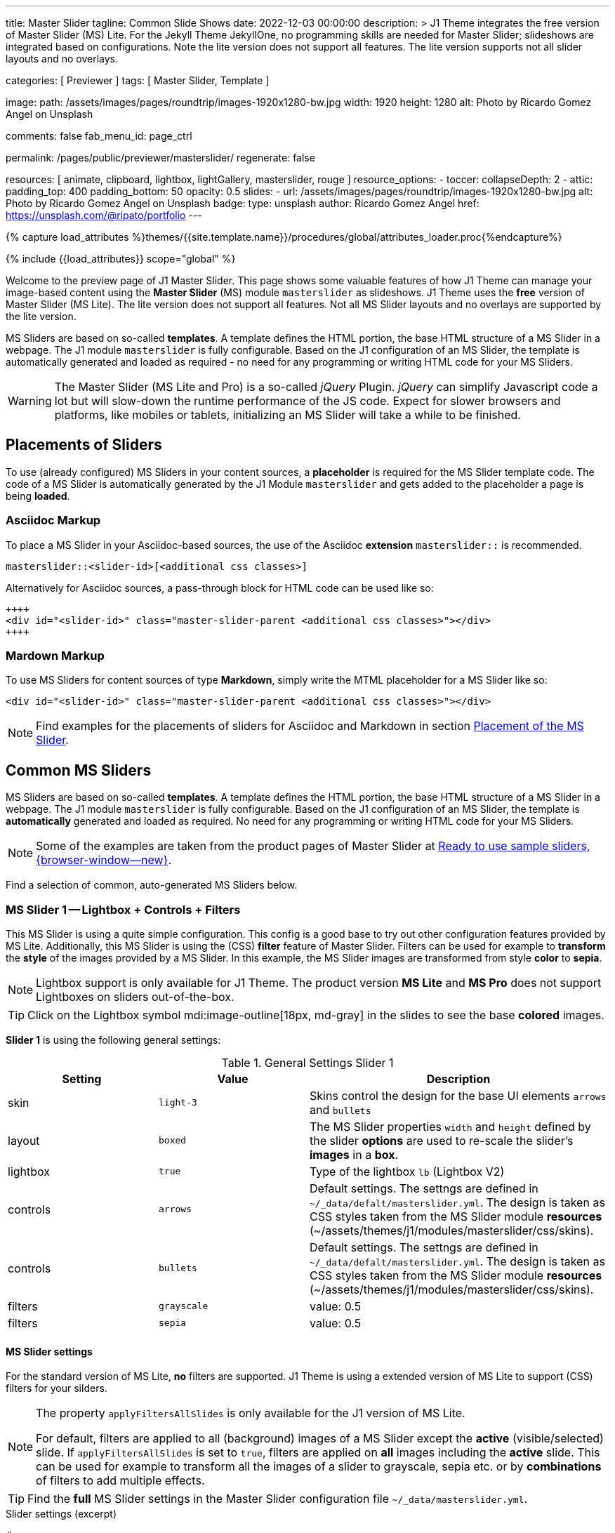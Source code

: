 ---
title:                                  Master Slider
tagline:                                Common Slide Shows
date:                                   2022-12-03 00:00:00
description: >
                                        J1 Theme integrates the free version of Master Slider (MS) Lite.
                                        For the Jekyll Theme JekyllOne, no programming skills are needed
                                        for Master Slider; slideshows are integrated based on configurations.
                                        Note the lite version does not support all features. The lite version
                                        supports not all slider layouts and no overlays.

categories:                             [ Previewer ]
tags:                                   [ Master Slider, Template ]

image:
  path:                                 /assets/images/pages/roundtrip/images-1920x1280-bw.jpg
  width:                                1920
  height:                               1280
  alt:                                  Photo by Ricardo Gomez Angel on Unsplash

comments:                               false
fab_menu_id:                            page_ctrl

permalink:                              /pages/public/previewer/masterslider/
regenerate:                             false

resources:                              [ animate, clipboard, lightbox, lightGallery, masterslider, rouge ]
resource_options:
  - toccer:
      collapseDepth:                    2
  - attic:
      padding_top:                      400
      padding_bottom:                   50
      opacity:                          0.5
      slides:
        - url:                          /assets/images/pages/roundtrip/images-1920x1280-bw.jpg
          alt:                          Photo by Ricardo Gomez Angel on Unsplash
          badge:
            type:                       unsplash
            author:                     Ricardo Gomez Angel
            href:                       https://unsplash.com/@ripato/portfolio
---

// Page Initializer
// =============================================================================
// Enable the Liquid Preprocessor
:page-liquid:

// Set (local) page attributes here
// -----------------------------------------------------------------------------
// :page--attr:                         <attr-value>
:ms-slider--previewer:                  https://jekyll.one/pages/public/previewer/masterslider/
:ms-module--documentation:              https://jekyll.one/pages/public/manuals/modules/masterslider/
:ms-product--template-examples:         http://masterslider.com/extra/templates/?utm_source=mslite&utm_medium=lite&utm_content=free_demo&utm_campaign=masterslider

//  Load Liquid procedures
// -----------------------------------------------------------------------------
{% capture load_attributes %}themes/{{site.template.name}}/procedures/global/attributes_loader.proc{%endcapture%}

// Load page attributes
// -----------------------------------------------------------------------------
{% include {{load_attributes}} scope="global" %}


// Page content
// ~~~~~~~~~~~~~~~~~~~~~~~~~~~~~~~~~~~~~~~~~~~~~~~~~~~~~~~~~~~~~~~~~~~~~~~~~~~~~
[role="dropcap"]
Welcome to the preview page of J1 Master Slider. This page shows some valuable
features of how J1 Theme can manage your image-based content using the
*Master Slider* (MS) module `masterslider` as slideshows. J1 Theme uses the
*free* version of Master Slider (MS Lite). The lite version does not support
all features. Not all MS Slider layouts and no overlays are supported by the
lite version.

MS Sliders are based on so-called *templates*. A template defines the HTML
portion, the base HTML structure of a MS Slider in a webpage. The J1 module
`masterslider` is fully configurable. Based on the J1 configuration of an
MS Slider, the template is automatically generated and loaded as required - no
need for any programming or writing HTML code for your MS Sliders.

WARNING: The Master Slider (MS Lite and Pro) is a so-called _jQuery_ Plugin.
_jQuery_ can simplify Javascript code a lot but will slow-down the runtime
performance of the JS code. Expect for slower browsers and platforms, like
mobiles or tablets, initializing an MS Slider will take a while to be
finished.

// Include sub-documents (if any)
// -----------------------------------------------------------------------------
[role="mt-5"]
== Placements of Sliders

To use (already configured) MS Sliders in your content sources, a
*placeholder* is required for the MS Slider template code. The code of a
MS Slider is automatically generated by the J1 Module `masterslider` and gets
added to the placeholder a page is being *loaded*.

[[slider-placement-adoc]]
=== Asciidoc Markup

To place a MS Slider in your Asciidoc-based sources, the use of the Asciidoc
*extension* `masterslider::` is recommended.

[source, yaml]
----
masterslider::<slider-id>[<additional css classes>]
----

Alternatively for Asciidoc sources, a pass-through block for HTML code can be
used like so:

[source, html]
----
++++
<div id="<slider-id>" class="master-slider-parent <additional css classes>"></div>
++++
----

[[slider-placement-markdown]]
=== Mardown Markup

To use MS Sliders for content sources of type *Markdown*, simply write
the MTML placeholder for a MS Slider like so:

[source, html]
----
<div id="<slider-id>" class="master-slider-parent <additional css classes>"></div>
----

NOTE: Find examples for the placements of sliders for Asciidoc and Markdown
in section <<placement-slider-1>>.

== Common MS Sliders

MS Sliders are based on so-called *templates*. A template defines the HTML
portion, the base HTML structure of a MS Slider in a webpage. The J1 module
`masterslider` is fully configurable. Based on the J1 configuration of an
MS Slider, the template is *automatically* generated and loaded as required.
No need for any programming or writing HTML code for your MS Sliders.

NOTE: Some of the examples are taken from the product pages of Master Slider at
link:{ms-product--template-examples}[Ready to use sample sliders, {browser-window--new}].

Find a selection of common, auto-generated MS Sliders below.


=== MS Slider 1 -- Lightbox + Controls + Filters

This MS Slider is using a quite simple configuration. This config is a good
base to try out other configuration features provided by MS Lite. Additionally,
this MS Slider is using the (CSS) *filter* feature of Master Slider. Filters can
be used for example to *transform* the *style* of the images provided by a
MS Slider. In this example, the MS Slider images are transformed from style *color*
to *sepia*.

NOTE: Lightbox support is only available for J1 Theme. The product version
*MS Lite* and *MS Pro* does not support Lightboxes on sliders
out-of-the-box.

TIP: Click on the Lightbox symbol mdi:image-outline[18px, md-gray] in the
slides to see the base *colored* images.

*Slider 1* is using the following general settings:

.General Settings Slider 1
[cols="^3a,^3a,6a", subs=+macros, options="header", width="100%", role="rtable mt-3"]
|===
|Setting |Value |Description

|skin
|`light-3`
|Skins control the design for the base UI elements `arrows` and `bullets`

|layout
|`boxed`
|The MS Slider properties `width` and `height` defined by the slider *options*
are used to re-scale the slider's *images* in a *box*.

|lightbox
|`true`
|Type of the lightbox `lb` (Lightbox V2)

|controls
|`arrows`
|Default settings. The settngs are defined in `~/_data/defalt/masterslider.yml`.
The design is taken as CSS styles taken from the MS Slider module *resources*
(~/assets/themes/j1/modules/masterslider/css/skins).

|controls
|`bullets`
|Default settings. The settngs are defined in `~/_data/defalt/masterslider.yml`.
The design is taken as CSS styles taken from the MS Slider module *resources*
(~/assets/themes/j1/modules/masterslider/css/skins).

|filters
|`grayscale`
|value: 0.5

|filters
|`sepia`
|value: 0.5

|===


[[slider-settings-1]]
==== MS Slider settings

For the standard version of MS Lite, *no* filters are supported. J1 Theme
is using a extended version of MS Lite to support (CSS) filters for your
silders.

[NOTE]
====
The property `applyFiltersAllSlides` is only available for the J1 version
of MS Lite.

For default, filters are applied to all (background) images of a MS Slider
except the *active* (visible/selected) slide. If `applyFiltersAllSlides` is
set to `true`, filters are applied on *all* images including the *active*
slide. This can be used for example to transform all the images of a slider
to grayscale, sepia etc. or by *combinations* of filters to add multiple
effects.
====

TIP: Find the *full* MS Slider settings in the Master Slider configuration
file `~/_data/masterslider.yml`.

.Slider settings (excerpt)
[source, yaml]
----
# ------------------------------------------------------------------------------
# User settings
#
settings:

  module_version:                       lite

  # ----------------------------------------------------------------------------
  # Sliders
  # ----------------------------------------------------------------------------
  #
  sliders:

    # --------------------------------------------------------------------------
    # Slider 1, Simple Boxed
    #
    - slider:
      enabled:                          true

      id:                               ms_00001
      skin:                             light-3
      lightbox:
        enabled:                        true
        type:                           lb

      # ------------------------------------------------------------------------
      # Slider controls
      #
      controls:

        arrows:
          enabled:                      true

        bullets:
          enabled:                      true

      # ------------------------------------------------------------------------
      # Slider options
      #
      options:

        width:                          1200
        height:                         600
        applyFiltersAllSlides:          true
        filters:
          grayscale:                    0.5
          sepia:                        0.5

      # ------------------------------------------------------------------------
      # Slides
      #
      slides:

        # slide 1
        #
        - slide:
          alt:                          Cat 1
          title:                        Cat 1
          foreground_image:             /assets/images/modules/masterslider/slider_1/cat-1.jpg
          background_image:             /assets/themes/j1/modules/masterslider/css/blank.gif
          thumb_image:                  false
          slideinfo:                    false

        ...
----

[[placement-slider-1]]
==== Placement of the MS Slider

Depending on the source you're using for your content, the methods to place
an MS Slider depends. Find examples for the content sources of type *Asciidoc*
and *Markdown* below.

[[slider-adoc-1]]
===== Asciidoc Markup

To place a MS Slider in your Asciidoc-based sources, the use of the Asciidoc
extension `masterslider::` is recommended.

[source, yaml]
----
masterslider::ms_00001[role="mt-4 mb-5"]
----

Alternatively for Asciidoc sources, a pass-through block for HTML code can be
used like so

[source, html]
----
++++
<div id="p_ms_00001" class="master-slider-parent mt-4 mb-5"></div>
++++
----

[[slider-markdown-1]]
===== Mardown Markup

To use a MS Slider for content sources of type *Markdown*, simply write
the *HTML placeholder* for a MS Slider:

[source, html]
----
<div id="p_ms_00001" class="master-slider-parent mt-4 mb-5"></div>
----

[[rendered-slider-1]]
==== Rendered MS Slider

// add placeholder for AJAX load
//
masterslider::ms_00001[role="mt-4 mb-5"]


=== MS Slider 2 -- FullWidth + Lightbox

For example, MS Sliders of type *FullWidth* can be used as delimiters in
text-dominated pages. For all MS Sliders (except one of layout `partialview`)
a lightbox (default: Lightbox V2) can be used to display all images of a
MS Slider in a full-sized view.

For a more eye-minded presentation, the function *autoplay* of a slder can be
enabled.

NOTE: Lightbox support is only available for J1 Theme. The product version
*MS Lite* and *MS Pro* does not support Lightboxes on sliders
out-of-the-box.

TIP: Click on the Lightbox symbol mdi:image-outline[18px, md-gray] in the
slides to see the images *full-size*.

*Slider 2* is using the following general settings:

.General Settings Slider 2
[cols="^3a,^3a,6a", subs=+macros, options="header", width="100%", role="rtable mt-3"]
|===
|Setting |Value |Description

|layout
|`fullwidth`
|The MS Slider spans the full width of the page. The MS Slider properties
`width` and `height` defined by the slider *options* are used to re-scale
the slider's images if required.

|autoplay
|`true`
|Enables the autoplay of the slideshow.

|lightbox
|`true`
|Type of the lightbox `lb` (Lightbox V2)

|===

[[slider-settings-2]]
==== MS Slider settings

TIP: Find the *full* MS Slider settings in the Master Slider configuration
file `~/_data/masterslider.yml`.

.Slider settings (excerpt)
[source, yaml]
----
# ------------------------------------------------------------------------------
# User settings
#
settings:

  module_version:                       lite

  # ----------------------------------------------------------------------------
  # Sliders
  # ----------------------------------------------------------------------------
  #
  sliders:

    # --------------------------------------------------------------------------
    # Slider 2 - FullWidth
    #
    - slider:
      enabled:                          true

      id:                               ms_00002

      # ------------------------------------------------------------------------
      # Slider controls
      #
      controls:
        # NO controls used for this slider

      # ------------------------------------------------------------------------
      # Slider options
      #
      options:

        height:                         500
        fillMode:                       fill
        layersMode:                     center
        layout:                         fullwidth
        autoplay:                       true
        loop:                           true
        speed:                          10

      # ------------------------------------------------------------------------
      # Slides
      #
      slides:

        # slide 1
        #
        - slide:
          alt:                          Cities 1
          title:                        Cities 1
          foreground_image:             /assets/images/modules/masterslider/slider_2/andreas-brucker.jpg
          background_image:             /assets/themes/j1/modules/masterslider/css/blank.gif
          thumb_image:                  false
          slideinfo:                    false

      ...
----

[[slider-adoc-2]]
==== Asciidoc Markup

[source, yaml]
----
masterslider::ms_00002[role="mt-4 mb-5"]
----

[[rendered-slider-2]]
==== Rendered MS Slider

// add placeholder for AJAX load
//
masterslider::ms_00002[role="mt-4 mb-5"]


=== MS Slider 3 -- SlideInfo|Boxed

One of the major features of sliders is to present additional (animated)
elements, like text data, connected to the images presented by a MS Slider:
the *slideshow*. MS Sliders provide functions to combine images and text
elements: the *MSInfo* element.

*Slider 3* is using the following general settings:

.General Settings Slider 3
[cols="^3a,^3a,6a", subs=+macros, options="header", width="100%", role="rtable mt-3"]
|===
|Setting |Value |Description

|layout
|`boxed`
|The MS Slider properties `width` and `height` defined by the slider *options*
are used to re-scale the slider's *images* in a *box*.

|controls
|`slideinfo`
|Details for *MSInfo* are configured slide-wise under key `slides`.

|slideinfo
|`rtext`
|Value: 300. For the *MSInfo* element `description`, responsive text in level
`300` is applied. +

NOTE: The *MSInfo* elements `title` and  `tagline` are using CSS classes using
*fixed* text sizes.

|slideinfo
|`boxed`
|Value: `true`. A *background box* for better readability surrounds the
 *MSInfo* elements if `boxed` is set to `true`. +

NOTE: The property `boxed` for *MSInfo* elements are only available for
J1 Theme.

|===

[[slider-settings-3]]
==== MS Slider settings

TIP: Find the *full* MS Slider settings in the Master Slider configuration
file `~/_data/masterslider.yml`.

.Slider settings (excerpt)
[source, yaml]
----
# ------------------------------------------------------------------------------
# User settings
#
settings:

  module_version:                       lite

  # ----------------------------------------------------------------------------
  # Sliders
  # ----------------------------------------------------------------------------
  #
  sliders:

    # --------------------------------------------------------------------------
    # Slider 3 - SlideInfo (Autoplay|Boxed|Animated)
    #
    - slider:
      enabled:                          true

      id:                               ms_00003
      skin:                             default

      # ------------------------------------------------------------------------
      # Slider controls
      #
      controls:

        slideinfo:
          enabled:                      true
          margin:                       -133

      # ------------------------------------------------------------------------
      # Slider options
      #
      options:

        width:                          1200
        height:                         600

      # ------------------------------------------------------------------------
      # Slides
      #
      slides:

        # slide 1
        #
        - slide:
          alt:                          MS free image: Food Restaurant
          title:                        MS free image: Food Restaurant
          foreground_image:             /assets/images/modules/masterslider/slider_3/ms-free-food-restaurant.jpg
          background_image:             /assets/themes/j1/modules/masterslider/css/blank.gif
          thumb_image:                  false
          slideinfo:
            rtext:                      300
            boxed:                      true
            title:                      The Art of Life
            title_color:                '#BDBDBD'
            title_animated:             fadeInRight
            title_upcase:               false
            tagline:                    places to enjoy
            tagline_color:              false
            tagline_animated:           fadeInLeft
            tagline_upcase:             false
            description: >
                                        Lorem ipsum dolor sit amet, consectetur adipisicing elit,
                                        sed do eiusmod tempor incididunt.

            description_color:          '#9E9E9E'
            description_animated:       fadeInRight

      ...
----

[[slider-adoc-3]]
==== Asciidoc Markup

[source, yaml]
----
masterslider::ms_00003[role="mt-4 mb-5"]
----

[[rendered-slider-3]]
==== Rendered MS Slider

// add placeholder for AJAX load
//
masterslider::ms_00003[role="mt-4 mb-5"]


=== MS Slider 4 -- ThumbImage (right|vertical)

To give the users better control over a slideshow, MS Sliders provide complex
UI elements like *thumbs* placed side-by-side (left|right), at the top, or at
the bottom of a slideshow.

For *image* related MS Sliders, UI elements of type *image* (`thumbs`) may
a good choice. *Slider 4* is using the following general settings:

.General Settings Slider 4
[cols="^3a,^3a,6a", subs=+macros, options="header", width="100%", role="rtable mt-3"]
|===
|Setting |Value |Description

|layout
|`boxed`
|The MS Slider properties `width` and `height` defined by the slider *options*
are used to re-scale the slider's *images* in a *box*.

|controls
|`bullets`
|Default settings. The settngs are defined in `~/_data/defalt/masterslider.yml`.
The design is taken as CSS styles taken from the MS Slider module *resources*
(~/assets/themes/j1/modules/masterslider/css/skins).

|controls
|`thumblist`
|Generates a list of *thumb* elements specified by `type`.

|type
|`thumbs`
|If *type* `thumbs` is given, *thumblist* elements are treated as *images*.

|dir
|`v`
|Specifies the *direction* of the control. If value `v` is given, the list is
generated in direction *vertical*.

|align
|`right`
|Aligns the control to the *right*.

|===

[[slider-settings-4]]
==== MS Slider settings

TIP: Find the *full* MS Slider settings in the Master Slider configuration
file `~/_data/masterslider.yml`.

.Slider settings (excerpt)
[source, yaml]
----
# ------------------------------------------------------------------------------
# User settings
#
settings:

  module_version:                       lite

  # ----------------------------------------------------------------------------
  # Sliders
  # ----------------------------------------------------------------------------
  #
  sliders:

    # --------------------------------------------------------------------------
    # Slider 4 - ThumbImage (position right|vertical)
    #
    - slider:
      enabled:                          true

      id:                               ms_00004
      skin:                             light-2

      # ------------------------------------------------------------------------
      # Slider controls
      #
      controls:

        bullets:
          enabled:                      true

        thumblist:
          enabled:                      true
          width:                        100
          height:                       80
          type:                         thumbs
          autohide:                     false
          dir:                          v
          align:                        right

        scrollbar:
          enabled:                      true
          inset:                        true
          align:                        top
          color:                        '#404040'

      # ------------------------------------------------------------------------
      # Slider options
      #
      options:

        width:                          1200
        height:                         600

      # ------------------------------------------------------------------------
      # Slides
      #
      slides:

        # slide 1
        #
        - slide:
          alt:                          ms-free-animals-1
          title:                        MS free animals 1
          foreground_image:             /assets/images/modules/masterslider/slider_4/ms-free-animals-1.jpg
          background_image:             /assets/themes/j1/modules/masterslider/css/blank.gif
          thumb_image:                  /assets/images/modules/masterslider/slider_4/ms-free-animals-1-100x80.jpg
          slideinfo:                    false

      ...
----

[[slider-adoc-4]]
==== Asciidoc Markup

[source, yaml]
----
masterslider::ms_00004[role="mt-4 mb-5"]
----

[[rendered-slider-4]]
==== Rendered MS Slider

// add placeholder for AJAX load
//
masterslider::ms_00004[role="mt-4 mb-5"]


=== MS Slider 5 -- ThumbImage (bottom|horizontal)

To give the users better control over a slideshow, MS Sliders provide complex
UI elements like *thumbs* placed side-by-side (left|right), at the top, or at
the bottom of a slideshow.

For *image* related MS Sliders, UI elements of type *image* (`thumbs`) may
a good choice. *Slider 4* is using the following general settings:

.General Settings Slider 5
[cols="^3a,^3a,6a", subs=+macros, options="header", width="100%", role="rtable mt-3"]
|===
|Setting |Value |Description

|layout
|`boxed`
|The MS Slider properties `width` and `height` defined by the slider *options*
are used to re-scale the slider's *images* in a *box*.

|controls
|`bullets`
|Default settings. The settngs are defined in `~/_data/defalt/masterslider.yml`.
The design is taken as CSS styles taken from the MS Slider module *resources*
(~/assets/themes/j1/modules/masterslider/css/skins).

|controls
|`thumblist`
|Generates a list of *thumb* elements specified by `type`

|type
|`thumbs`
|If *type* `thumbs` is given, *thumblist* elements are treated as *images*.

|dir
|`h`
|Specifies the *direction* of the control. If value `h` is given, the list is
generated in direction *horizontal*

|align
|`bottom`
|Aligns the control at the *bottom* (below the slider).

|===

[[slider-settings-5]]
==== MS Slider settings

TIP: Find the *full* MS Slider settings in the Master Slider configuration
file `~/_data/masterslider.yml`.

.Slider settings (excerpt)
[source, yaml]
----
# ------------------------------------------------------------------------------
# User settings
#
settings:

  module_version:                       lite

  # ----------------------------------------------------------------------------
  # Sliders
  # ----------------------------------------------------------------------------
  #
  sliders:

    # --------------------------------------------------------------------------
    # Slider 5 - ThumbImage (position bottom|horizontal)
    #
    - slider:
      enabled:                          true

      id:                               ms_00005
      skin:                             default

      # ------------------------------------------------------------------------
      # Slider controls
      #
      controls:

        bullets:
          enabled:                      true

        thumblist:
          enabled:                      true
          width:                        140
          height:                       80
          type:                         thumbs
          autohide:                     false
          align:                        bottom
          margin:                       5
          space:                        5

      # ------------------------------------------------------------------------
      # Slider options
      #
      options:

        width:                          1200
        height:                         530

      # ------------------------------------------------------------------------
      # Slides
      #
      slides:

        # slide 1
        #
        - slide:
          alt:                          ms-free-food-restaurant
          title:                        MS free food restaurant
          foreground_image:             /assets/images/modules/masterslider/slider_5/ms-free-food-restaurant.jpg
          background_image:             /assets/themes/j1/modules/masterslider/css/blank.gif
          thumb_image:                  /assets/images/modules/masterslider/slider_5/ms-free-food-restaurant-140x80.jpg
          slideinfo:                    false

      ...
----

[[slider-adoc-5]]
==== Asciidoc Markup

[source, yaml]
----
masterslider::ms_00005[role="mt-4 mb-5"]
----

[[rendered-slider-5]]
==== Rendered MS Slider

// add placeholder for AJAX load
//
masterslider::ms_00005[role="mt-4 mb-5"]


=== MS Slider 6 -- ThumbInfo + FullWidth (bottom|horizontal)

To give the users better control over a slideshow, MS Sliders provide complex
UI elements like *thumbs* placed side-by-side (left|right), at the top, or at
the bottom of a slideshow.

For *context* related MS Sliders, UI elements of type *text* (`tabs`) may
a good choice. *Slider 6* is using the following general settings:

.General Settings Slider 6
[cols="^3a,^3a,6a", subs=+macros, options="header", width="100%", role="rtable mt-3"]
|===
|Setting |Value |Description

|layout
|`fullwidth`
|The MS Slider spans the full width of the page. The MS Slider properties
`width` and `height` defined by the slider *options* are used to re-scale
the slider's images if required.

|controls
|`thumblist`
|Generates a list of *thumb* elements specified by `type`

|type
|`tabs`
|If *type* `tabs` is given, *thumblist* elements are treated as *text*.

|dir
|`h`
|Specifies the *direction* of the control. If value `h` is given, the list is
generated in direction *horizontal*.

|align
|`bottom`
|Aligns the control at the *bottom* (below the slider).

|===

[[slider-settings-6]]
==== MS Slider settings

TIP: Find the *full* MS Slider settings in the Master Slider configuration
file `~/_data/masterslider.yml`.

.Slider settings (excerpt)
[source, yaml]
----
# ------------------------------------------------------------------------------
# User settings
#
settings:

  module_version:                       lite

  # ----------------------------------------------------------------------------
  # Sliders
  # ----------------------------------------------------------------------------
  #
  sliders:

    # --------------------------------------------------------------------------
    # Slider 6 - ThumbTabs (position bottom|horizontal)
    #
    - slider:
      enabled:                          true

      id:                               ms_00006
      skin:                             light-3

      # ------------------------------------------------------------------------
      # Slider controls
      #
      controls:

        thumblist:
          enabled:                      true
          width:                        300
          height:                       160
          autohide:                     false
          dir:                          h
          align:                        bottom
          type:                         tabs
          margin:                       -12
          space:                        0
          hideUnder:                    400

      # ------------------------------------------------------------------------
      # Slider options
      #
      options:

        width:                          1200
        height:                         530
        layout:                         fullwidth

      # ------------------------------------------------------------------------
      # Slides
      #
      slides:

        # slide 1
        #
        - slide:
          alt:                          MS free - Kitchen Design Ideas
          title:                        Kitchen Design Ideas
          foreground_image:             /assets/images/modules/masterslider/slider_6_7/6876385555_74a0d7d7ee_b.jpg
          background_image:             /assets/themes/j1/modules/masterslider/css/blank.gif

          thumbinfo:
            title:                      Kitchen Design Ideas
            tagline:                    Slider with Horizontal Tabs
            description: >
                                        Lorem ipsum dolor sit amet, consectetuer elit

          slideinfo:                    false

      ...
----

[[slider-adoc-6]]
==== Asciidoc Markup

[source, yaml]
----
masterslider::ms_00006[role="mt-4 mb-5"]
----

[[rendered-slider-6]]
==== Rendered MS Slider

// add placeholder for AJAX load
//
masterslider::ms_00006[role="mt-4 mb-5"]


=== MS Slider 7 -- ThumbInfo + Lightbox (right|vertical)

To give the users better control over a slideshow, MS Sliders provide complex
UI elements like *thumbs* placed side-by-side (left|right), at the top, or at
the bottom of a slideshow.

NOTE: Lightbox support is only available for J1 Theme. The product version
*MS Lite* and *MS Pro* does not support Lightboxes on sliders
out-of-the-box.

TIP: Click on the Lightbox symbol mdi:image-outline[18px, md-gray] in the
slides to see the images *full-size*.

For *context* related MS Sliders, UI elements of type *text* (`tabs`) may
a good choice. *Slider 7* is using the following general settings:

.General Settings Slider 7
[cols="^3a,^3a,6a", subs=+macros, options="header", width="100%", role="rtable mt-3"]
|===
|Setting |Value |Description

|layout
|`boxed`
|The MS Slider properties `width` and `height` defined by the slider *options*
are used to re-scale the slider's *images* in a *box*.

|controls
|`thumblist`
|Generates a list of *thumb* elements specified by `type`.

|type
|`tabs`
|If *type* `tabs` is given, *thumblist* elements are treated as *text*.

|dir
|`v`
|Specifies the *direction* of the control. If value `v` is given, the list is
generated in direction *vertical*.

|align
|`right`
|Aligns the control to the *right*.

|===

[[slider-settings-7]]
==== MS Slider settings

TIP: Find the *full* MS Slider settings in the Master Slider configuration
file `~/_data/masterslider.yml`.

.Slider settings (excerpt)
[source, yaml]
----
# ------------------------------------------------------------------------------
# User settings
#
settings:

  module_version:                       lite

  # ----------------------------------------------------------------------------
  # Sliders
  # ----------------------------------------------------------------------------
  #
  sliders:

    # --------------------------------------------------------------------------
    # Slider 7 - ThumbTabs (position right|vertical)
    #
    - slider:
      enabled:                          true

      id:                               ms_00007
      lightbox:
        enabled:                        true
        type:                           lb

      # ------------------------------------------------------------------------
      # Slider controls
      #
      controls:

        thumblist:
          enabled:                      true
          width:                        240
          height:                       160
          autohide:                     false
          dir:                          v
          align:                        right
          type:                         tabs
          margin:                       -12
          space:                        0
          hideUnder:                    700

      # ------------------------------------------------------------------------
      # Slider options
      #
      options:

        width:                            1000
        height:                           500
        instantStartLayers:               true
        loop:                             true
        speed:                            15
        view:                             fadeBasic

      # ------------------------------------------------------------------------
      # Slides
      #
      slides:

        # slide 1
        #
        - slide:
          alt:                          MS free - Kitchen Design Ideas
          title:                        Kitchen Design Ideas
          foreground_image:             /assets/images/modules/masterslider/slider_6_7/6876385555_74a0d7d7ee_b.jpg
          background_image:             /assets/themes/j1/modules/masterslider/css/blank.gif

          thumbinfo:
            title:                      Kitchen Design Ideas
            tagline:                    Slider with Vertical Tabs
            description: >
                                        Lorem ipsum dolor sit amet, consectetuer elit


          slideinfo:                    false

      ...
----

[[slider-adoc-7]]
==== Asciidoc Markup

[source, yaml]
----
masterslider::ms_00007[role="mt-4 mb-5"]
----

[[rendered-slider-7]]
==== Rendered MS Slider

// add placeholder for AJAX load
//
masterslider::ms_00007[role="mt-4 mb-5"]


=== MS Slider 8 -- Blog Articles + PartialView

A slideshow is an excellent instrument to present information with minimal
effort and space required on a webpage. For example, well-designed sliders
can be useful for presenting *featured* blog articles to your visitors.
A good design of your slideshows is important to get the attention of your
readers and, in the very end, to generate *clicks* to your content pages.

The layout `partialview` for MS Sliders can help a lot. The following
slider presents a slideshow that combines an *MSInfo* element to access
blog articles and the MS Layout *partialview*. A slideshow typically
presents a larger number of slides, in this case, blog articles. The layout
*partialview* accompanies the *active* slide by the images of their neighbors
on the left and the right side. Focussing your readers on the *active* slide,
you should take the neighbors a bit out of sight. Bringing images in a
background position is easy to do by using CSS filters.

*Slider 8* is using the following general settings:

.General Settings Slider 8
[cols="^3a,^3a,6a", subs=+macros, options="header", width="100%", role="rtable mt-3"]
|===
|Setting |Value |Description

|layout
|`partialview`
|The layout *partialview* accompanies the *active* slide by the images of
their neighbors on the left and the right side.

|controls
|`slideinfo`
|Details for *MSInfo* are configured slide-wise under key `slides`.

|`filters`
|grayscale
|Value: 0.5. The filter *grayscale* converts the input image to grayscale.
The value of amount defines the proportion of the conversion. A value of 1
is converts the image completely to grayscale.

|`filters`
|sepia
|Value: 0.5. The filter *sepia* converts the input image to sepia. The value
of amount defines the proportion of the conversion. A value of 1 is completely
sepia.

|===

[[slider-settings-8]]
==== MS Slider settings

TIP: Find the *full* MS Slider settings in the Master Slider configuration
file `~/_data/masterslider.yml`.

.Slider settings (excerpt)
[source, yaml]
----
# ------------------------------------------------------------------------------
# User settings
#
settings:

  module_version:                       lite

  # ----------------------------------------------------------------------------
  # Sliders
  # ----------------------------------------------------------------------------
  #
  sliders:

    # --------------------------------------------------------------------------
    # Slider 8 - Blog articles (PartialView)
    #
    - slider:
      enabled:                          true

      id:                               ms_00008
      skin:                             default

      # ------------------------------------------------------------------------
      # Slider controls
      #
      controls:

        slideinfo:
          enabled:                      true
          margin:                       -120

      # ------------------------------------------------------------------------
      # Slider options
      #
      options:

        width:                          450
        height:                         220
        layout:                         partialview
        loop:                           true

      # ------------------------------------------------------------------------
      # Slides
      #
      slides:

        # slide 1
        #
        - slide:
          alt:                          MS free - Special slider for bloggers
          title:                        Special slider for bloggers
          foreground_image:             /assets/images/modules/masterslider/slider_8/postslider6-bg-slide2-1024x622.jpg
          background_image:             /assets/themes/j1/modules/masterslider/css/blank.gif
          thumb_image:                  false

          slideinfo:
            rtext:                      300
            boxed:                      false
            title:                      Special slider for bloggers
            title_color:                '#F5F5F5'
            title_animated:             fadeInLeft
            title_upcase:               false
            tagline:                    false
            tagline_color:              false
            tagline_animated:           false
            tagline_upcase:             false
            description:                false
            description_animated:       false

            button:
              enabled:                  true
              align:                    center
              margin:                   mt-4
              animated:                 fadeInRight
              class:                    btn btn-primary btn-sm
              link:                     '#void'
              text:                     Read More

       ...
----

[[slider-adoc-8]]
==== Asciidoc Markup

[source, yaml]
----
masterslider::ms_00008[role="mt-4 mb-5"]
----

[[rendered-slider-8]]
==== Rendered MS Slider

// add placeholder for AJAX load
//
masterslider::ms_00008[role="mt-3 mb-5"]


=== MS Slider 9 -- SlideInfo|Below + PartialView

A slideshow is an excellent instrument to present information with minimal
effort and space required on a webpage. For example, well-designed sliders
can be useful for presenting *important* statements to your visitors.
A good design of your slideshows is important to get the attention of your
readers and, in the very end, to generate *clicks* to your content pages.

The layout `partialview` for MS Sliders can help a lot. The following
slider presents a slideshow that combines an *MSInfo* element to present
statements using the MS Layout *partialview*. A slideshow typically
presents a larger number of slides. The layout *partialview* accompanies
the *active* slide by the images of their neighbors on the left and the
right side. Focussing your readers on the *active* slide, you should take
the neighbors a bit out of sight. Bringing images in a background position
is easy to do by using filters.

*Slider 9* is using the following general settings:

.General Settings Slider 9
[cols="^3a,^3a,6a", subs=+macros, options="header", width="100%", role="rtable mt-3"]
|===
|Setting |Value |Description

|layout
|`partialview`
|The layout *partialview* accompanies the *active* slide by the images of
their neighbors on the left and the right side.

|controls
|`slideinfo`
|Details for *MSInfo* are configured slide-wise under key `slides`.

|`filters`
|grayscale
|Value: 0.8. The filter *grayscale* converts the input image to grayscale.
The value of amount defines the proportion of the conversion. A value of 1
is converts the image completely to grayscale.

|`filters`
|opacity
|Value: 0.4. The filter *opacity* applies transparency to the input image.
The value of amount defines the proportion of the conversion. A value of 0
is completely transparent.

|===

[[slider-settings-9]]
==== MS Slider settings

TIP: Find the *full* MS Slider settings in the Master Slider configuration
file `~/_data/masterslider.yml`.

.Slider settings (excerpt)
[source, yaml]
----
# ------------------------------------------------------------------------------
# User settings
#
settings:

  module_version:                       lite

  # ----------------------------------------------------------------------------
  # Sliders
  # ----------------------------------------------------------------------------
  #
  sliders:

    # --------------------------------------------------------------------------
    # Slider 9 - PartialView/MS-Info (info position below)
    #
    - slider:
      enabled:                          true

      id:                               ms_00009
      skin:                             default

      # ------------------------------------------------------------------------
      # Slider controls
      #
      controls:

        arrows:
          enabled:                      true

        slideinfo:
          enabled:                      true

      # ------------------------------------------------------------------------
      # Slider options
      #
      options:
        width:                          700
        height:                         350
        layout:                         partialview
        loop:                           true
        filters:
          grayscale:                    0.8
          opacity:                      0.4

      # ------------------------------------------------------------------------
      # Slides
      #
      slides:

        # slide 1
        #
        - slide:
          alt:                          MS free - Childhood Memories
          title:                        Childhood Memories
          foreground_image:             /assets/images/modules/masterslider/slider_9/6-2.jpg
          background_image:             /assets/themes/j1/modules/masterslider/css/blank.gif
          thumb_image:                  false
          slideinfo:
            rtext:                      300
            boxed:                      false
            title:                      Childhood Memories
            title_color:                '#222222'
            title_animated:             false
            title_upcase:               true
            tagline:                    John Wiliam
            tagline_color:              '#7a7a7a'
            tagline_animated:           false
            tagline_upcase:             false
            description: >
                                        Lorem ipsum dolor sit amet, consectetuer adipiscing elit,
                                        sed diam nonummy nibh euismod tincidunt.

            description_color:          '#9E9E9E'
            description_animated:       false

        # slide 2
        #
        - slide:
          alt:                          MS free - Consectetuer adipiscing elit
          title:                        Consectetuer adipiscing elit
          foreground_image:             /assets/images/modules/masterslider/slider_9/5-2.jpg
          background_image:             /assets/themes/j1/modules/masterslider/css/blank.gif
          thumb_image:                  false
          slideinfo:
            rtext:                      300
            boxed:                      false
            title:                      Consectetuer adipiscing elit
            title_color:                '#222222'
            title_animated:             fadeInRight
            title_upcase:               true
            tagline:                    John Wiliam
            tagline_color:              '#7a7a7a'
            tagline_animated:           false
            tagline_upcase:             true
            description: >
                                        Lorem ipsum dolor sit amet, consectetuer adipiscing elit,
                                        sed diam nonummy nibh euismod tincidunt.

            description_color:          '#9E9E9E'
            description_animated:       false

       ...
----

[[slider-adoc-9]]
==== Asciidoc Markup

[source, yaml]
----
masterslider::ms_00009[role="mt-4 mb-5"]
----

[[rendered-slider-9]]
==== Rendered MS Slider

// add placeholder for AJAX load
//
masterslider::ms_00009[role="mt-4 mb-5"]


== More about the Slider Module

If you're interested to learn more about MS Sliders, go for the
link:{ms-module--documentation}[MS Slider module documentation, {browser-window--new}]
to learn all options available for th J1 Module `masterslider`.

Have fun exploring the possibilies of MS Slider.


++++
<style>

/* caption {
  color: #424242;
} */

</style>
++++
